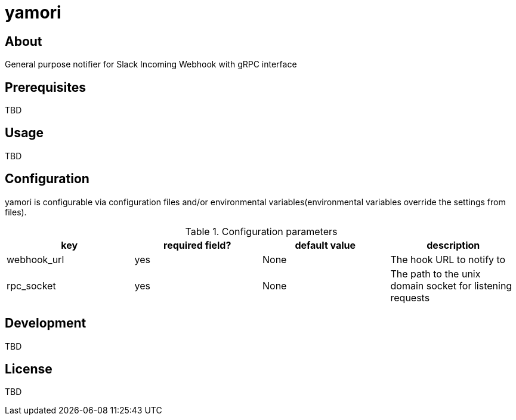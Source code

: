 = yamori

== About
General purpose notifier for Slack Incoming Webhook with gRPC interface

== Prerequisites
TBD

== Usage
TBD

== Configuration
yamori is configurable via configuration files and/or environmental variables(environmental variables override the settings from files).

.Configuration parameters
|===
|key |required field? |default value |description

|webhook_url |yes |None |The hook URL to notify to
|rpc_socket |yes |None |The path to the unix domain socket for listening requests
|===

== Development
TBD

== License
TBD
